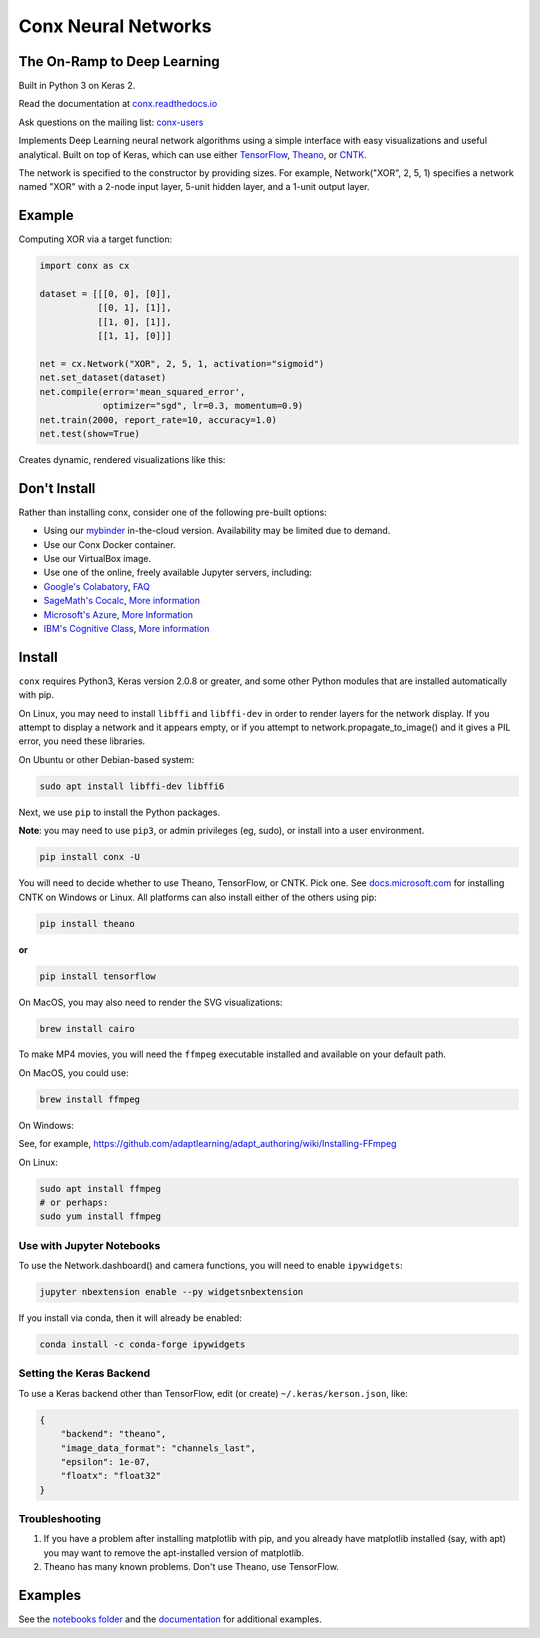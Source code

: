 Conx Neural Networks
====================

The On-Ramp to Deep Learning
----------------------------

Built in Python 3 on Keras 2.

|Binder| |CircleCI| |codecov| |Documentation Status| |PyPI version|

Read the documentation at
`conx.readthedocs.io <http://conx.readthedocs.io/>`__

Ask questions on the mailing list:
`conx-users <https://groups.google.com/forum/#!forum/conx-users>`__

Implements Deep Learning neural network algorithms using a simple
interface with easy visualizations and useful analytical. Built on top
of Keras, which can use either
`TensorFlow <https://www.tensorflow.org/>`__,
`Theano <http://www.deeplearning.net/software/theano/>`__, or
`CNTK <https://www.cntk.ai/pythondocs/>`__.

The network is specified to the constructor by providing sizes. For
example, Network("XOR", 2, 5, 1) specifies a network named "XOR" with a
2-node input layer, 5-unit hidden layer, and a 1-unit output layer.

Example
-------

Computing XOR via a target function:

.. code:: python

    import conx as cx

    dataset = [[[0, 0], [0]],
               [[0, 1], [1]],
               [[1, 0], [1]],
               [[1, 1], [0]]]

    net = cx.Network("XOR", 2, 5, 1, activation="sigmoid")
    net.set_dataset(dataset)
    net.compile(error='mean_squared_error',
                optimizer="sgd", lr=0.3, momentum=0.9)
    net.train(2000, report_rate=10, accuracy=1.0)
    net.test(show=True)

Creates dynamic, rendered visualizations like this:

Don't Install
-------------

Rather than installing conx, consider one of the following pre-built
options:

-  Using our
   `mybinder <https://mybinder.org/v2/gh/Calysto/conx/master?filepath=binder%2Findex.ipynb>`__
   in-the-cloud version. Availability may be limited due to demand.
-  Use our Conx Docker container.
-  Use our VirtualBox image.
-  Use one of the online, freely available Jupyter servers, including:
-  `Google's Colabatory <http://colab.research.google.com>`__,
   `FAQ <https://research.google.com/colaboratory/faq.html>`__
-  `SageMath's Cocalc <http://cocalc.com>`__, `More
   information <https://cocalc.com/help?session=default>`__
-  `Microsoft's Azure <https://notebooks.azure.com/>`__, `More
   Information <https://notebooks.azure.com/help>`__
-  `IBM's Cognitive Class <https://datascientistworkbench.com/>`__,
   `More
   information <http://support.datascientistworkbench.com/knowledgebase>`__

Install
-------

``conx`` requires Python3, Keras version 2.0.8 or greater, and some
other Python modules that are installed automatically with pip.

On Linux, you may need to install ``libffi`` and ``libffi-dev`` in order
to render layers for the network display. If you attempt to display a
network and it appears empty, or if you attempt to
network.propagate\_to\_image() and it gives a PIL error, you need these
libraries.

On Ubuntu or other Debian-based system:

.. code:: bash

    sudo apt install libffi-dev libffi6

Next, we use ``pip`` to install the Python packages.

**Note**: you may need to use ``pip3``, or admin privileges (eg, sudo),
or install into a user environment.

.. code:: bash

    pip install conx -U

You will need to decide whether to use Theano, TensorFlow, or CNTK. Pick
one. See
`docs.microsoft.com <https://docs.microsoft.com/en-us/cognitive-toolkit/Setup-CNTK-on-your-machine>`__
for installing CNTK on Windows or Linux. All platforms can also install
either of the others using pip:

.. code:: bash

    pip install theano

**or**

.. code:: bash

    pip install tensorflow

On MacOS, you may also need to render the SVG visualizations:

.. code:: bash

    brew install cairo

To make MP4 movies, you will need the ``ffmpeg`` executable installed
and available on your default path.

On MacOS, you could use:

.. code:: bash

    brew install ffmpeg

On Windows:

See, for example,
https://github.com/adaptlearning/adapt_authoring/wiki/Installing-FFmpeg

On Linux:

.. code:: bash

    sudo apt install ffmpeg
    # or perhaps:
    sudo yum install ffmpeg

Use with Jupyter Notebooks
~~~~~~~~~~~~~~~~~~~~~~~~~~

To use the Network.dashboard() and camera functions, you will need to
enable ``ipywidgets``:

.. code:: bash

    jupyter nbextension enable --py widgetsnbextension

If you install via conda, then it will already be enabled:

.. code:: bash

    conda install -c conda-forge ipywidgets

Setting the Keras Backend
~~~~~~~~~~~~~~~~~~~~~~~~~

To use a Keras backend other than TensorFlow, edit (or create)
``~/.keras/kerson.json``, like:

.. code:: json

    {
        "backend": "theano",
        "image_data_format": "channels_last",
        "epsilon": 1e-07,
        "floatx": "float32"
    }

Troubleshooting
~~~~~~~~~~~~~~~

#. If you have a problem after installing matplotlib with pip, and you
   already have matplotlib installed (say, with apt) you may want to
   remove the apt-installed version of matplotlib.
#. Theano has many known problems. Don't use Theano, use TensorFlow.

Examples
--------

See the `notebooks
folder <https://github.com/Calysto/conx/tree/master/notebooks>`__ and
the `documentation <http://conx.readthedocs.io/en/latest/>`__ for
additional examples.

.. |Binder| image:: https://mybinder.org/badge.svg
   :target: https://mybinder.org/v2/gh/Calysto/conx/master?filepath=binder%2Findex.ipynb
.. |CircleCI| image:: https://circleci.com/gh/Calysto/conx/tree/master.svg?style=svg
   :target: https://circleci.com/gh/Calysto/conx/tree/master
.. |codecov| image:: https://codecov.io/gh/Calysto/conx/branch/master/graph/badge.svg
   :target: https://codecov.io/gh/Calysto/conx
.. |Documentation Status| image:: https://readthedocs.org/projects/conx/badge/?version=latest
   :target: http://conx.readthedocs.io/en/latest/?badge=latest
.. |PyPI version| image:: https://badge.fury.io/py/conx.svg
   :target: https://badge.fury.io/py/conx


